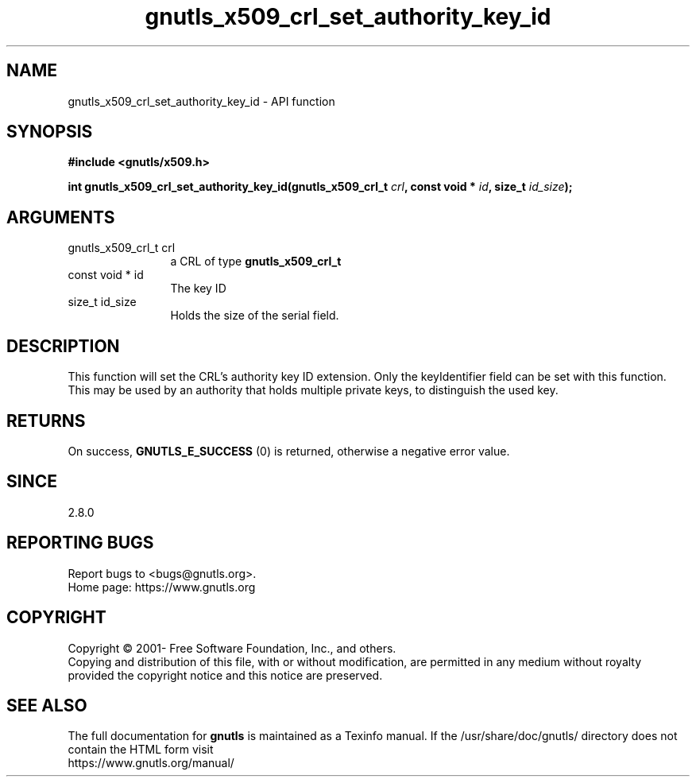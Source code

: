 .\" DO NOT MODIFY THIS FILE!  It was generated by gdoc.
.TH "gnutls_x509_crl_set_authority_key_id" 3 "3.7.8" "gnutls" "gnutls"
.SH NAME
gnutls_x509_crl_set_authority_key_id \- API function
.SH SYNOPSIS
.B #include <gnutls/x509.h>
.sp
.BI "int gnutls_x509_crl_set_authority_key_id(gnutls_x509_crl_t " crl ", const void * " id ", size_t " id_size ");"
.SH ARGUMENTS
.IP "gnutls_x509_crl_t crl" 12
a CRL of type \fBgnutls_x509_crl_t\fP
.IP "const void * id" 12
The key ID
.IP "size_t id_size" 12
Holds the size of the serial field.
.SH "DESCRIPTION"
This function will set the CRL's authority key ID extension.  Only
the keyIdentifier field can be set with this function. This may
be used by an authority that holds multiple private keys, to distinguish
the used key.
.SH "RETURNS"
On success, \fBGNUTLS_E_SUCCESS\fP (0) is returned, otherwise a
negative error value.
.SH "SINCE"
2.8.0
.SH "REPORTING BUGS"
Report bugs to <bugs@gnutls.org>.
.br
Home page: https://www.gnutls.org

.SH COPYRIGHT
Copyright \(co 2001- Free Software Foundation, Inc., and others.
.br
Copying and distribution of this file, with or without modification,
are permitted in any medium without royalty provided the copyright
notice and this notice are preserved.
.SH "SEE ALSO"
The full documentation for
.B gnutls
is maintained as a Texinfo manual.
If the /usr/share/doc/gnutls/
directory does not contain the HTML form visit
.B
.IP https://www.gnutls.org/manual/
.PP
